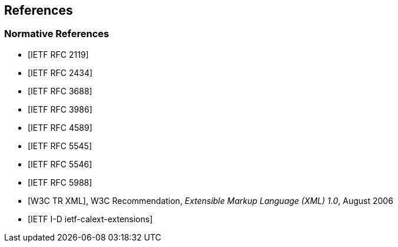 == References

[bibliography]
=== Normative References

* [[[RFC2119,IETF RFC 2119]]]

* [[[RFC2434,IETF RFC 2434]]]

* [[[RFC3688,IETF RFC 3688]]]

* [[[RFC3986,IETF RFC 3986]]]

* [[[RFC4589,IETF RFC 4589]]]

* [[[RFC5545,IETF RFC 5545]]]

* [[[RFC5546,IETF RFC 5546]]]

* [[[RFC5988,IETF RFC 5988]]]

* [[[W3C.REC-xml-20060816,W3C TR XML]]], W3C Recommendation, _Extensible Markup Language (XML) 1.0_, August 2006

* [[[I-D.ietf-calext-extensions,IETF I-D ietf-calext-extensions]]]
